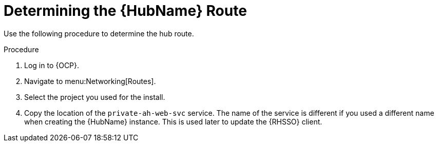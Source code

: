 :_mod-docs-content-type: PROCEDURE

[id="proc-determine-hub-route_{context}"]

= Determining the {HubName} Route

Use the following procedure to determine the hub route.

.Procedure

. Log in to {OCP}.
. Navigate to menu:Networking[Routes].
. Select the project you used for the install.
. Copy the location of the `private-ah-web-svc` service.
The name of the service is different if you used a different name when creating the {HubName} instance.
This is used later to update the {RHSSO} client.
